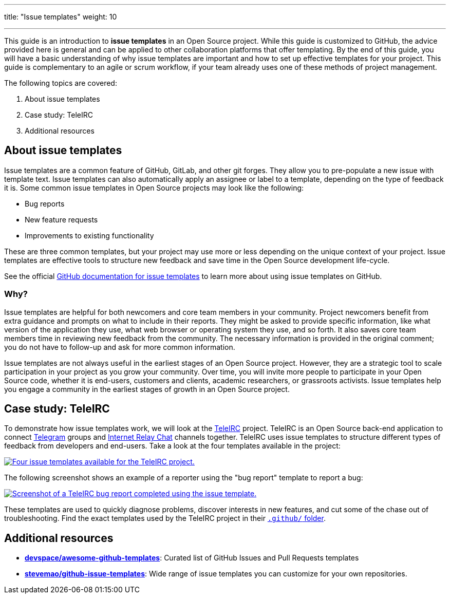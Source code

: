---
title: "Issue templates"
weight: 10

---

This guide is an introduction to *issue templates* in an Open Source project.
While this guide is customized to GitHub, the advice provided here is general and can be applied to other collaboration platforms that offer templating.
By the end of this guide, you will have a basic understanding of why issue templates are important and how to set up effective templates for your project.
This guide is complementary to an agile or scrum workflow, if your team already uses one of these methods of project management.

The following topics are covered:

[arabic]
. About issue templates
. Case study: TeleIRC
. Additional resources

== About issue templates

Issue templates are a common feature of GitHub, GitLab, and other git forges.
They allow you to pre-populate a new issue with template text.
Issue templates can also automatically apply an assignee or label to a template, depending on the type of feedback it is.
Some common issue templates in Open Source projects may look like the following:

* Bug reports
* New feature requests
* Improvements to existing functionality

These are three common templates, but your project may use more or less depending on the unique context of your project.
Issue templates are effective tools to structure new feedback and save time in the Open Source development life-cycle.

See the official https://docs.github.com/en/github/building-a-strong-community/configuring-issue-templates-for-your-repository#configuring-the-template-chooser[GitHub documentation for issue templates] to learn more about using issue templates on GitHub.

=== Why?

Issue templates are helpful for both newcomers and core team members in your community.
Project newcomers benefit from extra guidance and prompts on what to include in their reports.
They might be asked to provide specific information, like what version of the application they use, what web browser or operating system they use, and so forth.
It also saves core team members time in reviewing new feedback from the community.
The necessary information is provided in the original comment; you do not have to follow-up and ask for more common information.

Issue templates are not always useful in the earliest stages of an Open Source project.
However, they are a strategic tool to scale participation in your project as you grow your community.
Over time, you will invite more people to participate in your Open Source code, whether it is end-users, customers and clients, academic researchers, or grassroots activists.
Issue templates help you engage a community in the earliest stages of growth in an Open Source project.


== Case study: TeleIRC

To demonstrate how issue templates work, we will look at the https://github.com/RITlug/teleirc[TeleIRC] project.
TeleIRC is an Open Source back-end application to connect https://telegram.org[Telegram] groups and https://en.wikipedia.org/wiki/Internet_Relay_Chat[Internet Relay Chat] channels together.
TeleIRC uses issue templates to structure different types of feedback from developers and end-users.
Take a look at the four templates available in the project:

[link=https://github.com/RITlug/teleirc/issues/new/choose]
image::/inventory/img/project-management/teleirc-issue-templates.png[Four issue templates available for the TeleIRC project.]

The following screenshot shows an example of a reporter using the "bug report" template to report a bug:

[link=https://github.com/RITlug/teleirc/issues/359]
image::/inventory/img/project-management/teleirc-bug-template-example.png[Screenshot of a TeleIRC bug report completed using the issue template.]

These templates are used to quickly diagnose problems, discover interests in new features, and cut some of the chase out of troubleshooting.
Find the exact templates used by the TeleIRC project in their https://github.com/RITlug/teleirc/tree/master/.github/ISSUE_TEMPLATE[`.github/` folder].


== Additional resources

* https://github.com/devspace/awesome-github-templates[*devspace/awesome-github-templates*]:
  Curated list of GitHub Issues and Pull Requests templates
* https://github.com/stevemao/github-issue-templates[*stevemao/github-issue-templates*]:
  Wide range of issue templates you can customize for your own repositories.
